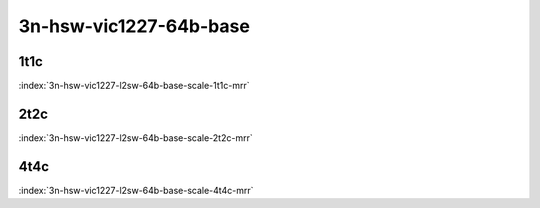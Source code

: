 3n-hsw-vic1227-64b-base
-----------------------

1t1c
````

.. raw:: html

    <a name="vic1227-64b-1t1c-base-scale"></a>
    <center><b>

:index:`3n-hsw-vic1227-l2sw-64b-base-scale-1t1c-mrr`

.. raw:: html

    </b>
    Links to builds:
    <a href="https://nexus.fd.io/content/repositories/fd.io.master.ubuntu.xenial.main/io/fd/vpp/vpp/" target="_blank">vpp-ref</a>,
    <a href="https://jenkins.fd.io/view/csit/job/csit-vpp-perf-mrr-daily-master" target="_blank">csit-ref</a>
    <iframe width="1100" height="800" frameborder="0" scrolling="no" src="../_static/vpp/cpta-l2-1t1c-vic1227-3n-hsw.html"></iframe>
    <p><br><br></p>
    </center>

2t2c
````

.. raw:: html

    <a name="vic1227-64b-2t2c-base-scale"></a>
    <center><b>

:index:`3n-hsw-vic1227-l2sw-64b-base-scale-2t2c-mrr`

.. raw:: html

    </b>
    Links to builds:
    <a href="https://nexus.fd.io/content/repositories/fd.io.master.ubuntu.xenial.main/io/fd/vpp/vpp/" target="_blank">vpp-ref</a>,
    <a href="https://jenkins.fd.io/view/csit/job/csit-vpp-perf-mrr-daily-master" target="_blank">csit-ref</a>
    <iframe width="1100" height="800" frameborder="0" scrolling="no" src="../_static/vpp/cpta-l2-2t2c-vic1227-3n-hsw.html"></iframe>
    <p><br><br></p>
    </center>

4t4c
````

.. raw:: html

    <a name="vic1227-64b-4t4c-base-scale"></a>
    <center><b>

:index:`3n-hsw-vic1227-l2sw-64b-base-scale-4t4c-mrr`

.. raw:: html

    </b>
    Links to builds:
    <a href="https://nexus.fd.io/content/repositories/fd.io.master.ubuntu.xenial.main/io/fd/vpp/vpp/" target="_blank">vpp-ref</a>,
    <a href="https://jenkins.fd.io/view/csit/job/csit-vpp-perf-mrr-daily-master" target="_blank">csit-ref</a>
    <iframe width="1100" height="800" frameborder="0" scrolling="no" src="../_static/vpp/cpta-l2-4t4c-vic1227-3n-hsw.html"></iframe>
    <p><br><br></p>
    </center>

